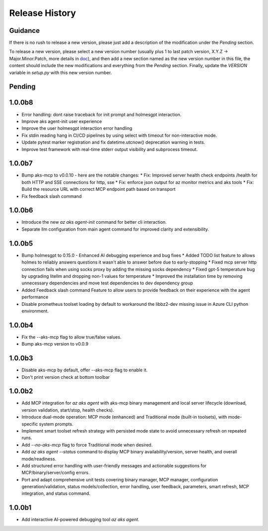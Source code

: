 .. :changelog:

Release History
===============

Guidance
++++++++
If there is no rush to release a new version, please just add a description of the modification under the *Pending* section.

To release a new version, please select a new version number (usually plus 1 to last patch version, X.Y.Z -> Major.Minor.Patch, more details in `\doc <https://semver.org/>`_), and then add a new section named as the new version number in this file, the content should include the new modifications and everything from the *Pending* section. Finally, update the `VERSION` variable in `setup.py` with this new version number.

Pending
+++++++

1.0.0b8
+++++++
* Error handling: dont raise traceback for init prompt and holmesgpt interaction.
* Improve aks agent-init user experience
* Improve the user holmesgpt interaction error handling
* Fix stdin reading hang in CI/CD pipelines by using select with timeout for non-interactive mode.
* Update pytest marker registration and fix datetime.utcnow() deprecation warning in tests.
* Improve test framework with real-time stderr output visibility and subprocess timeout.

1.0.0b7
+++++++
* Bump aks-mcp to v0.0.10 - here are the notable changes:
  * Fix: Improved server health check endpoints /health for both HTTP and SSE connections for http, sse
  * Fix: enforce json output for az monitor metrics and aks tools
  * Fix: Build the resource URL with correct MCP endpoint path based on transport
* Fix feedback slash command

1.0.0b6
+++++++
* Introduce the new `az aks agent-init` command for better cli interaction.
* Separate llm configuration from main agent command for improved clarity and extensibility.

1.0.0b5
+++++++
* Bump holmesgpt to 0.15.0 - Enhanced AI debugging experience and bug fixes
  * Added TODO list feature to allows holmes to reliably answers questions it wasn't able to answer before due to early-stopping
  * Fixed mcp server http connection fails when using socks proxy by adding the missing socks dependency
  * Fixed gpt-5 temperature bug by upgrading litellm and dropping non-1 values for temperature
  * Improved the installation time by removing unnecessary dependencies and move test dependencies to dev dependency group
* Added Feedback slash command Feature to allow users to provide feedback on their experience with the agent performance
* Disable prometheus toolset loading by default to workaround the libbz2-dev missing issue in Azure CLI python environment.

1.0.0b4
+++++++
* Fix the --aks-mcp flag to allow true/false values.
* Bump aks-mcp version to v0.0.9

1.0.0b3
+++++++
* Disable aks-mcp by default, offer --aks-mcp flag to enable it.
* Don't print version check at bottom toolbar


1.0.0b2
+++++++

* Add MCP integration for `az aks agent` with aks-mcp binary management and local server lifecycle (download, version validation, start/stop, health checks).
* Introduce dual-mode operation: MCP mode (enhanced) and Traditional mode (built-in toolsets), with mode-specific system prompts.
* Implement smart toolset refresh strategy with persisted mode state to avoid unnecessary refresh on repeated runs.
* Add `--no-aks-mcp` flag to force Traditional mode when desired.
* Add `az aks agent --status` command to display MCP binary availability/version, server health, and overall mode/readiness.
* Add structured error handling with user-friendly messages and actionable suggestions for MCP/binary/server/config errors.
* Port and adapt comprehensive unit tests covering binary manager, MCP manager, configuration generation/validation, status models/collection, error handling, user feedback, parameters, smart refresh, MCP integration, and status command.

1.0.0b1
+++++++
* Add interactive AI-powered debugging tool `az aks agent`.
